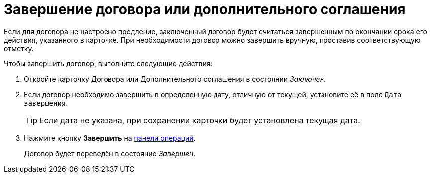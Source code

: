 = Завершение договора или дополнительного соглашения

Если для договора не настроено продление, заключенный договор будет считаться завершенным по окончании срока его действия, указанного в карточке. При необходимости договор можно завершить вручную, проставив соответствующую отметку.

.Чтобы завершить договор, выполните следующие действия:

. Откройте карточку Договора или Дополнительного соглашения в состоянии _Заключен_.
. Если договор необходимо завершить в определенную дату, отличную от текущей, установите её в поле `Дата завершения`.
+
TIP: Если дата не указана, при сохранении карточки будет установлена текущая дата.
+
. Нажмите кнопку *Завершить* на xref:cards-terms.adoc#cardsOperations[панели операций].
+
****
Договор будет переведён в состояние _Завершен_.
****
